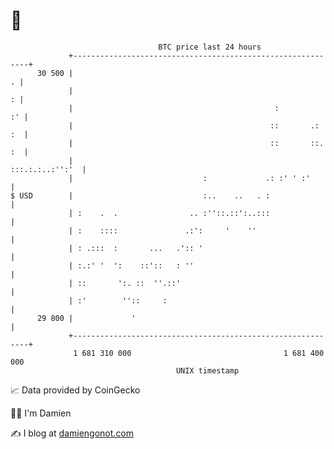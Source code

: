 * 👋

#+begin_example
                                    BTC price last 24 hours                    
                +------------------------------------------------------------+ 
         30 500 |                                                          . | 
                |                                                          : | 
                |                                             :           :' | 
                |                                            ::       .:  :  | 
                |                                            ::       ::. :  | 
                |                                            :::.:.:..:'':'  | 
                |                             :             .: :' ' :'       | 
   $ USD        |                             :..    ..   . :                | 
                | :    .  .                .. :''::.::':..:::                | 
                | :    ::::               .:':     '    ''                   | 
                | : .:::  :       ...   .':: '                               | 
                | :.:' '  ':    ::'::   : ''                                 | 
                | ::       ':. ::  ''.::'                                    | 
                | :'        ''::     :                                       | 
         29 800 |             '                                              | 
                +------------------------------------------------------------+ 
                 1 681 310 000                                  1 681 400 000  
                                        UNIX timestamp                         
#+end_example
📈 Data provided by CoinGecko

🧑‍💻 I'm Damien

✍️ I blog at [[https://www.damiengonot.com][damiengonot.com]]
